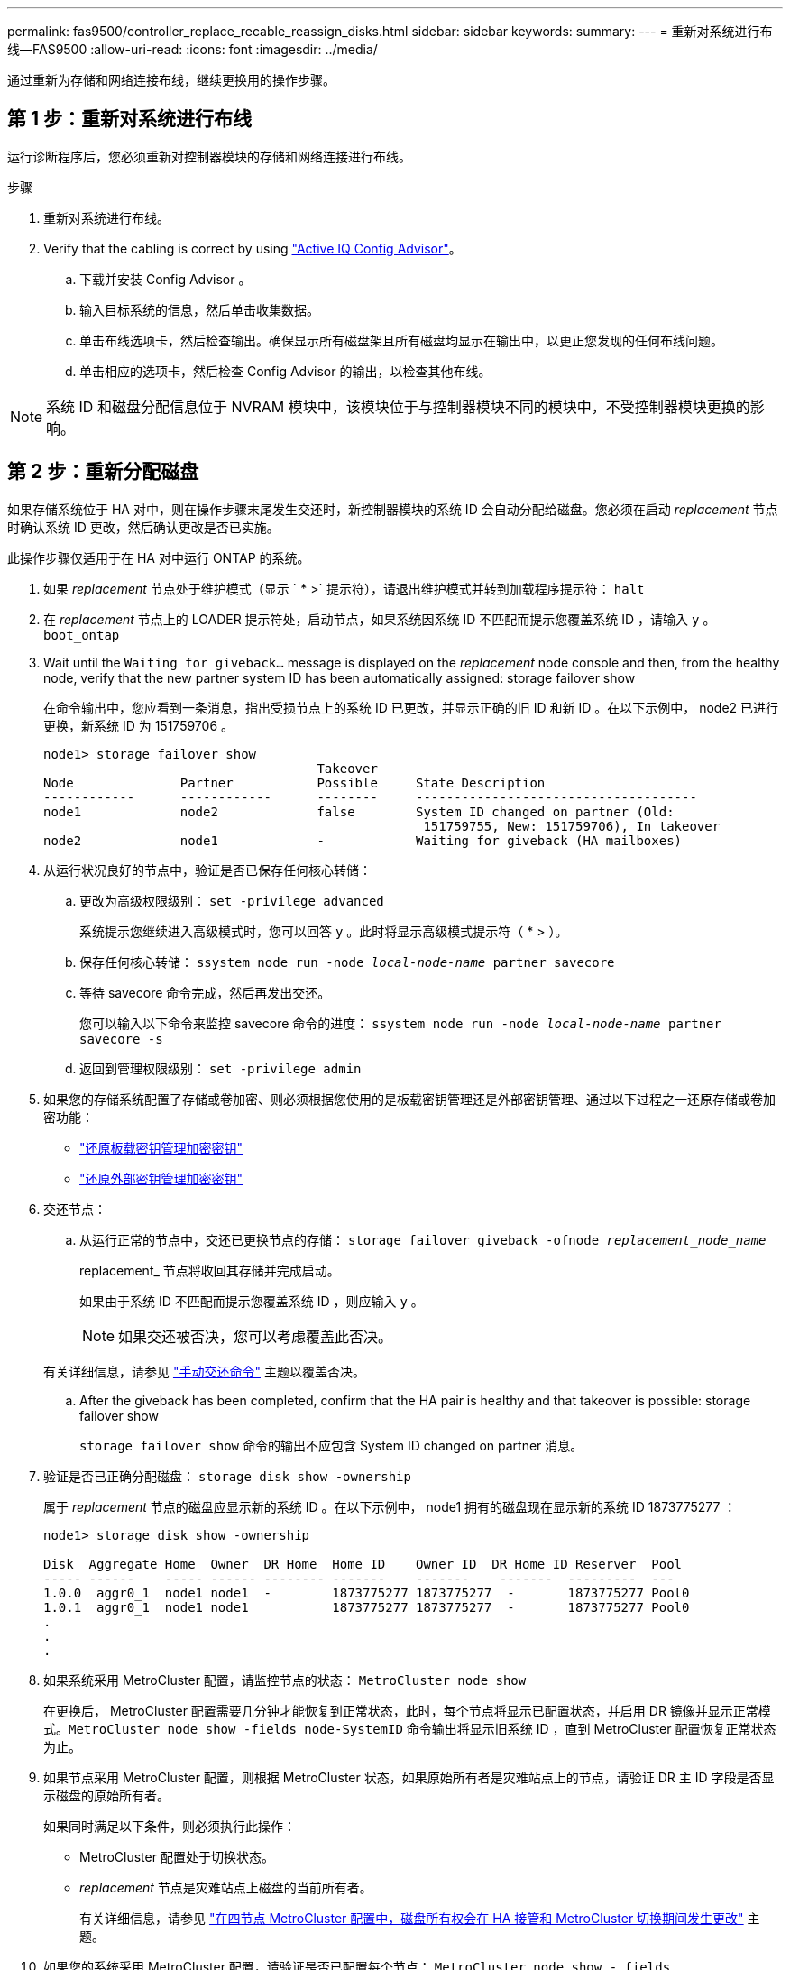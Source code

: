 ---
permalink: fas9500/controller_replace_recable_reassign_disks.html 
sidebar: sidebar 
keywords:  
summary:  
---
= 重新对系统进行布线—FAS9500
:allow-uri-read: 
:icons: font
:imagesdir: ../media/


[role="lead"]
通过重新为存储和网络连接布线，继续更换用的操作步骤。



== 第 1 步：重新对系统进行布线

运行诊断程序后，您必须重新对控制器模块的存储和网络连接进行布线。

.步骤
. 重新对系统进行布线。
. Verify that the cabling is correct by using https://mysupport.netapp.com/site/tools/tool-eula/activeiq-configadvisor["Active IQ Config Advisor"^]。
+
.. 下载并安装 Config Advisor 。
.. 输入目标系统的信息，然后单击收集数据。
.. 单击布线选项卡，然后检查输出。确保显示所有磁盘架且所有磁盘均显示在输出中，以更正您发现的任何布线问题。
.. 单击相应的选项卡，然后检查 Config Advisor 的输出，以检查其他布线。





NOTE: 系统 ID 和磁盘分配信息位于 NVRAM 模块中，该模块位于与控制器模块不同的模块中，不受控制器模块更换的影响。



== 第 2 步：重新分配磁盘

如果存储系统位于 HA 对中，则在操作步骤末尾发生交还时，新控制器模块的系统 ID 会自动分配给磁盘。您必须在启动 _replacement_ 节点时确认系统 ID 更改，然后确认更改是否已实施。

此操作步骤仅适用于在 HA 对中运行 ONTAP 的系统。

. 如果 _replacement_ 节点处于维护模式（显示 ` * >` 提示符），请退出维护模式并转到加载程序提示符： `halt`
. 在 _replacement_ 节点上的 LOADER 提示符处，启动节点，如果系统因系统 ID 不匹配而提示您覆盖系统 ID ，请输入 `y` 。``boot_ontap``
. Wait until the `Waiting for giveback...` message is displayed on the _replacement_ node console and then, from the healthy node, verify that the new partner system ID has been automatically assigned: storage failover show
+
在命令输出中，您应看到一条消息，指出受损节点上的系统 ID 已更改，并显示正确的旧 ID 和新 ID 。在以下示例中， node2 已进行更换，新系统 ID 为 151759706 。

+
[listing]
----
node1> storage failover show
                                    Takeover
Node              Partner           Possible     State Description
------------      ------------      --------     -------------------------------------
node1             node2             false        System ID changed on partner (Old:
                                                  151759755, New: 151759706), In takeover
node2             node1             -            Waiting for giveback (HA mailboxes)
----
. 从运行状况良好的节点中，验证是否已保存任何核心转储：
+
.. 更改为高级权限级别： `set -privilege advanced`
+
系统提示您继续进入高级模式时，您可以回答 `y` 。此时将显示高级模式提示符（ * > ）。

.. 保存任何核心转储： `ssystem node run -node _local-node-name_ partner savecore`
.. 等待 savecore 命令完成，然后再发出交还。
+
您可以输入以下命令来监控 savecore 命令的进度： `ssystem node run -node _local-node-name_ partner savecore -s`

.. 返回到管理权限级别： `set -privilege admin`


. 如果您的存储系统配置了存储或卷加密、则必须根据您使用的是板载密钥管理还是外部密钥管理、通过以下过程之一还原存储或卷加密功能：
+
** https://docs.netapp.com/us-en/ontap/encryption-at-rest/restore-onboard-key-management-encryption-keys-task.html["还原板载密钥管理加密密钥"^]
** https://docs.netapp.com/us-en/ontap/encryption-at-rest/restore-external-encryption-keys-93-later-task.html["还原外部密钥管理加密密钥"^]


. 交还节点：
+
.. 从运行正常的节点中，交还已更换节点的存储： `storage failover giveback -ofnode _replacement_node_name_`
+
replacement_ 节点将收回其存储并完成启动。

+
如果由于系统 ID 不匹配而提示您覆盖系统 ID ，则应输入 `y` 。

+

NOTE: 如果交还被否决，您可以考虑覆盖此否决。

+
有关详细信息，请参见 https://docs.netapp.com/us-en/ontap/high-availability/ha_manual_giveback.html#if-giveback-is-interrupted["手动交还命令"^] 主题以覆盖否决。

.. After the giveback has been completed, confirm that the HA pair is healthy and that takeover is possible: storage failover show
+
`storage failover show` 命令的输出不应包含 System ID changed on partner 消息。



. 验证是否已正确分配磁盘： `storage disk show -ownership`
+
属于 _replacement_ 节点的磁盘应显示新的系统 ID 。在以下示例中， node1 拥有的磁盘现在显示新的系统 ID 1873775277 ：

+
[listing]
----
node1> storage disk show -ownership

Disk  Aggregate Home  Owner  DR Home  Home ID    Owner ID  DR Home ID Reserver  Pool
----- ------    ----- ------ -------- -------    -------    -------  ---------  ---
1.0.0  aggr0_1  node1 node1  -        1873775277 1873775277  -       1873775277 Pool0
1.0.1  aggr0_1  node1 node1           1873775277 1873775277  -       1873775277 Pool0
.
.
.
----
. 如果系统采用 MetroCluster 配置，请监控节点的状态： `MetroCluster node show`
+
在更换后， MetroCluster 配置需要几分钟才能恢复到正常状态，此时，每个节点将显示已配置状态，并启用 DR 镜像并显示正常模式。`MetroCluster node show -fields node-SystemID` 命令输出将显示旧系统 ID ，直到 MetroCluster 配置恢复正常状态为止。

. 如果节点采用 MetroCluster 配置，则根据 MetroCluster 状态，如果原始所有者是灾难站点上的节点，请验证 DR 主 ID 字段是否显示磁盘的原始所有者。
+
如果同时满足以下条件，则必须执行此操作：

+
** MetroCluster 配置处于切换状态。
** _replacement_ 节点是灾难站点上磁盘的当前所有者。
+
有关详细信息，请参见 https://docs.netapp.com/us-en/ontap-metrocluster/manage/concept_understanding_mcc_data_protection_and_disaster_recovery.html#disk-ownership-changes-during-ha-takeover-and-metrocluster-switchover-in-a-four-node-metrocluster-configuration["在四节点 MetroCluster 配置中，磁盘所有权会在 HA 接管和 MetroCluster 切换期间发生更改"^] 主题。



. 如果您的系统采用 MetroCluster 配置，请验证是否已配置每个节点： `MetroCluster node show - fields configuration-state`
+
[listing]
----
node1_siteA::> metrocluster node show -fields configuration-state

dr-group-id            cluster node           configuration-state
-----------            ---------------------- -------------- -------------------
1 node1_siteA          node1mcc-001           configured
1 node1_siteA          node1mcc-002           configured
1 node1_siteB          node1mcc-003           configured
1 node1_siteB          node1mcc-004           configured

4 entries were displayed.
----
. 验证每个节点是否存在所需的卷： `vol show -node node-name`
. 如果您在重新启动时禁用了自动接管，请从运行正常的节点启用它： `storage failover modify -node replacement-node-name -onreboot true`

